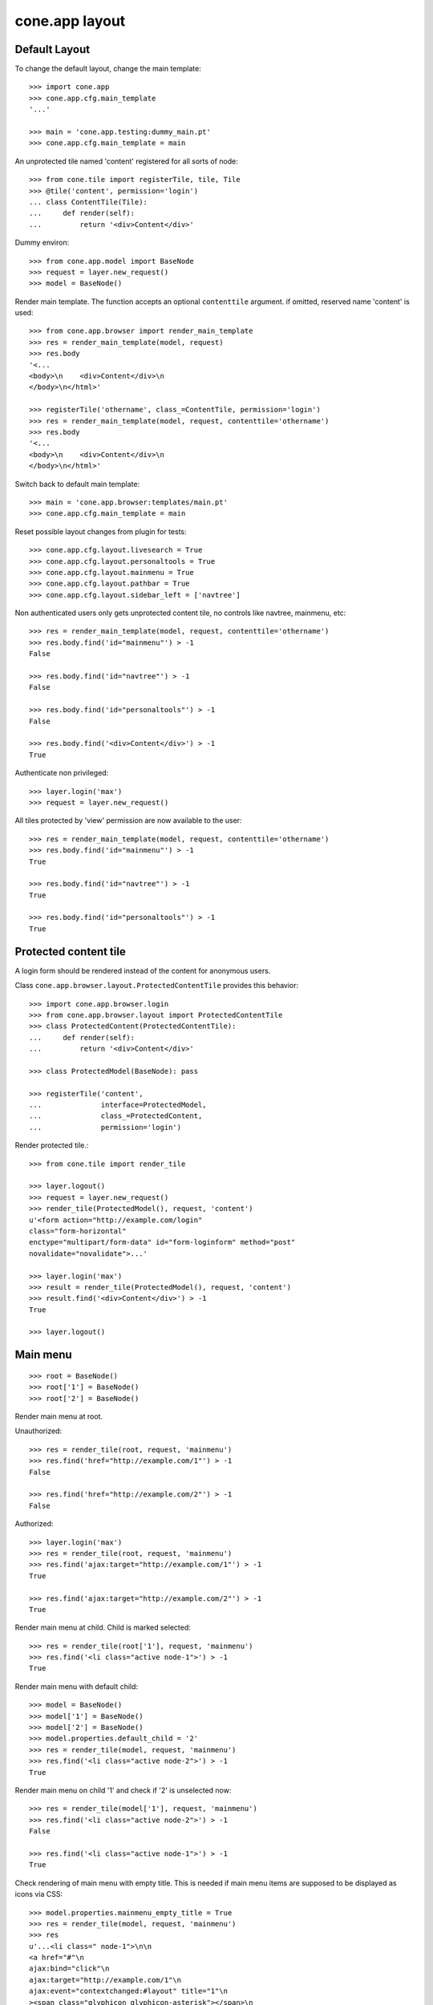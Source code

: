 cone.app layout
===============


Default Layout
--------------

To change the default layout, change the main template::

    >>> import cone.app
    >>> cone.app.cfg.main_template
    '...'

    >>> main = 'cone.app.testing:dummy_main.pt'
    >>> cone.app.cfg.main_template = main

An unprotected tile named 'content' registered for all sorts of node::

    >>> from cone.tile import registerTile, tile, Tile
    >>> @tile('content', permission='login')
    ... class ContentTile(Tile):
    ...     def render(self):
    ...         return '<div>Content</div>'

Dummy environ::

    >>> from cone.app.model import BaseNode
    >>> request = layer.new_request()
    >>> model = BaseNode()

Render main template. The function accepts an optional ``contenttile``
argument. if omitted, reserved name 'content' is used::

    >>> from cone.app.browser import render_main_template
    >>> res = render_main_template(model, request)
    >>> res.body
    '<...
    <body>\n    <div>Content</div>\n  
    </body>\n</html>'

    >>> registerTile('othername', class_=ContentTile, permission='login')
    >>> res = render_main_template(model, request, contenttile='othername')
    >>> res.body
    '<...
    <body>\n    <div>Content</div>\n  
    </body>\n</html>'

Switch back to default main template::

    >>> main = 'cone.app.browser:templates/main.pt'
    >>> cone.app.cfg.main_template = main

Reset possible layout changes from plugin for tests::

    >>> cone.app.cfg.layout.livesearch = True
    >>> cone.app.cfg.layout.personaltools = True
    >>> cone.app.cfg.layout.mainmenu = True
    >>> cone.app.cfg.layout.pathbar = True
    >>> cone.app.cfg.layout.sidebar_left = ['navtree']

Non authenticated users only gets unprotected content tile, no controls like
navtree, mainmenu, etc::

    >>> res = render_main_template(model, request, contenttile='othername')
    >>> res.body.find('id="mainmenu"') > -1
    False

    >>> res.body.find('id="navtree"') > -1
    False

    >>> res.body.find('id="personaltools"') > -1
    False

    >>> res.body.find('<div>Content</div>') > -1
    True

Authenticate non privileged::

    >>> layer.login('max')
    >>> request = layer.new_request()

All tiles protected by 'view' permission are now available to the user::

    >>> res = render_main_template(model, request, contenttile='othername')
    >>> res.body.find('id="mainmenu"') > -1
    True

    >>> res.body.find('id="navtree"') > -1
    True

    >>> res.body.find('id="personaltools"') > -1
    True


Protected content tile
----------------------

A login form should be rendered instead of the content for anonymous users.

Class ``cone.app.browser.layout.ProtectedContentTile`` provides this behavior::

    >>> import cone.app.browser.login
    >>> from cone.app.browser.layout import ProtectedContentTile
    >>> class ProtectedContent(ProtectedContentTile):
    ...     def render(self):
    ...         return '<div>Content</div>'

    >>> class ProtectedModel(BaseNode): pass

    >>> registerTile('content',
    ...              interface=ProtectedModel,
    ...              class_=ProtectedContent,
    ...              permission='login')

Render protected tile.::

    >>> from cone.tile import render_tile

    >>> layer.logout()
    >>> request = layer.new_request()
    >>> render_tile(ProtectedModel(), request, 'content')
    u'<form action="http://example.com/login" 
    class="form-horizontal" 
    enctype="multipart/form-data" id="form-loginform" method="post" 
    novalidate="novalidate">...'

    >>> layer.login('max')
    >>> result = render_tile(ProtectedModel(), request, 'content')
    >>> result.find('<div>Content</div>') > -1
    True

    >>> layer.logout()


Main menu
---------

::

    >>> root = BaseNode()
    >>> root['1'] = BaseNode()
    >>> root['2'] = BaseNode()

Render main menu at root.

Unauthorized::

    >>> res = render_tile(root, request, 'mainmenu')
    >>> res.find('href="http://example.com/1"') > -1
    False

    >>> res.find('href="http://example.com/2"') > -1
    False

Authorized::

    >>> layer.login('max')
    >>> res = render_tile(root, request, 'mainmenu')
    >>> res.find('ajax:target="http://example.com/1"') > -1
    True

    >>> res.find('ajax:target="http://example.com/2"') > -1
    True

Render main menu at child. Child is marked selected::

    >>> res = render_tile(root['1'], request, 'mainmenu')
    >>> res.find('<li class="active node-1">') > -1
    True

Render main menu with default child::

    >>> model = BaseNode()
    >>> model['1'] = BaseNode()
    >>> model['2'] = BaseNode()
    >>> model.properties.default_child = '2'
    >>> res = render_tile(model, request, 'mainmenu')
    >>> res.find('<li class="active node-2">') > -1
    True

Render main menu on child '1' and check if '2' is unselected now::

    >>> res = render_tile(model['1'], request, 'mainmenu')
    >>> res.find('<li class="active node-2">') > -1
    False

    >>> res.find('<li class="active node-1">') > -1
    True

Check rendering of main menu with empty title. This is needed if main menu
items are supposed to be displayed as icons via CSS::

    >>> model.properties.mainmenu_empty_title = True
    >>> res = render_tile(model, request, 'mainmenu')
    >>> res
    u'...<li class=" node-1">\n\n        
    <a href="#"\n           
    ajax:bind="click"\n           
    ajax:target="http://example.com/1"\n           
    ajax:event="contextchanged:#layout" title="1"\n          
    ><span class="glyphicon glyphicon-asterisk"></span>\n          
    <span></span></a>\n\n      
    </li>\n\n    \n\n      
    <li class="active node-2">\n\n        
    <a href="#"\n           
    ajax:bind="click"\n           
    ajax:target="http://example.com/2"\n           
    ajax:event="contextchanged:#layout" title="2"\n          
    ><span class="glyphicon glyphicon-asterisk"></span>\n          
    <span></span></a>\n\n      
    </li>...'

Child nodes which do not grant permission 'view' are skipped::

    >>> from cone.app.security import DEFAULT_SETTINGS_ACL
    >>> class InvisibleNode(BaseNode):
    ...     __acl__ =  DEFAULT_SETTINGS_ACL

    >>> model['3'] = InvisibleNode()
    >>> res = render_tile(model, request, 'mainmenu')
    >>> res.find('<li class=" node-3">') > -1
    False

    >>> layer.login('manager')
    >>> request = layer.current_request

    >>> res = render_tile(model, request, 'mainmenu')
    >>> res.find('<li class=" node-3">') > -1
    True

    >>> layer.logout()


Navtree
-------

Test navigation tree tile.

Unauthorized::

    >>> request = layer.new_request()
    >>> res = render_tile(root, request, 'navtree')
    >>> res.find('id="navtree"') != -1
    False

Empty navtree, no items are marked to be displayed::

    >>> layer.login('max')
    >>> res = render_tile(root, request, 'navtree')
    >>> res.find('id="navtree"') != -1
    True

    >>> res.find('ajax:bind="contextchanged"') != -1
    True

    >>> res.find('ajax:action="navtree:#navtree:replace"') != -1
    True

    >>> res.find('class="contextsensitiv"') != -1
    True

Node's which are in navtree::

    >>> root = BaseNode()
    >>> root.properties.in_navtree = True
    >>> root['1'] = BaseNode()
    >>> root['1']['11'] = BaseNode()
    >>> root['1']['11'].properties.in_navtree = True
    >>> root['1'].properties.in_navtree = True
    >>> root['2'] = BaseNode()
    >>> root['2'].properties.in_navtree = True

``in_navtree`` is read from ``node.properties`` and defines display UI contract
with the navtree tile::

    >>> res = render_tile(root, request, 'navtree')
    >>> res.find('ajax:target="http://example.com/1"') > -1
    True

Render navtree on ``root['1']``, must be selected::

    >>> res = render_tile(root['1'], request, 'navtree')
    >>> res
    u'...<li class="active navtreelevel_1">\n\n      
    <a href="#"\n         
    ajax:bind="click"\n         
    ajax:target="http://example.com/1"\n         
    ajax:event="contextchanged:#layout">\n        
    <i class="glyphicon glyphicon-asterisk" alt="..."></i>\n        1\n      
    </a>...'

Child nodes which do not grant permission 'view' are skipped::

    >>> class InvisibleNavNode(BaseNode):
    ...     __acl__ =  DEFAULT_SETTINGS_ACL

    >>> root['3'] = InvisibleNavNode()
    >>> root['3'].properties.in_navtree = True
    >>> res = render_tile(root, request, 'navtree')
    >>> res.find('ajax:target="http://example.com/3"') > -1
    False

    >>> layer.login('manager')
    >>> res = render_tile(root, request, 'navtree')
    >>> res.find('ajax:target="http://example.com/3"') > -1
    True

Default child behavior of navtree. Default children objects are displayed in 
navtree.::

    >>> root.properties.default_child = '1'
    >>> res = render_tile(root, request, 'navtree')
    >>> res
    u'...<li class="active navtreelevel_1">\n\n      
    <a href="#"\n         
    ajax:bind="click"\n         
    ajax:target="http://example.com/1"\n         
    ajax:event="contextchanged:#layout">\n        
    <i class="glyphicon glyphicon-asterisk" alt="..."></i>\n        1\n      
    </a>...'

    >>> res = render_tile(root['1'], request, 'navtree')
    >>> res
    u'...<li class="active navtreelevel_1">\n\n      
    <a href="#"\n         
    ajax:bind="click"\n         
    ajax:target="http://example.com/1"\n         
    ajax:event="contextchanged:#layout">\n        
    <i class="glyphicon glyphicon-asterisk" alt="..."></i>\n        1\n      
    </a>...'

If default child should not be displayed it navtree,
``node.properties.hide_if_default`` must be set to 'True'::

    >>> root['1'].properties.hide_if_default = True

In this case, also children context gets switched. Instead of remaining non
default children, children of default node are displayed.::

    >>> res = render_tile(root, request, 'navtree')
    >>> res.find('ajax:target="http://example.com/1"') > -1
    False

    >>> res.find('ajax:target="http://example.com/2"') > -1
    False

    >>> res.find('ajax:target="http://example.com/1/11"') > -1
    True

Check whether children subrendering works on nodes which have set
``hide_if_default``::

    >>> root['1']['11']['a'] = BaseNode()
    >>> root['1']['11']['a'].properties.in_navtree = True
    >>> root['1']['11']['a']['aa'] = BaseNode()
    >>> root['1']['11']['a']['aa'].properties.in_navtree = True
    >>> root['1']['11']['b'] = BaseNode()
    >>> root['1']['11']['b'].properties.in_navtree = True
    >>> root.printtree()
    <class 'cone.app.model.BaseNode'>: None
      <class 'cone.app.model.BaseNode'>: 1
        <class 'cone.app.model.BaseNode'>: 11
          <class 'cone.app.model.BaseNode'>: a
            <class 'cone.app.model.BaseNode'>: aa
          <class 'cone.app.model.BaseNode'>: b
      <class 'cone.app.model.BaseNode'>: 2
      <class 'InvisibleNavNode'>: 3

    >>> res = render_tile(root['1']['11'], request, 'navtree')
    >>> res.find('ajax:target="http://example.com/1/11/a"') > -1
    True

    >>> res.find('ajax:target="http://example.com/1/11/b"') > -1
    True

    >>> res = render_tile(root['1']['11']['a'], request, 'navtree')

    >>> res.find('ajax:target="http://example.com/1/11/a/aa"') > -1
    True

    >>> res = render_tile(root['1']['11']['a']['aa'], request, 'navtree')

    >>> res.find('ajax:target="http://example.com/1/11/a/aa"') > -1
    True

Render navtree on ``root['1']['11']``, check selected::

    >>> res = render_tile(root['1']['11'], request, 'navtree')
    >>> res
    u'...<li class="active navtreelevel_1">\n\n      
    <a href="#"\n         
    ajax:bind="click"\n         
    ajax:target="http://example.com/1/11"\n         
    ajax:event="contextchanged:#layout">\n        
    <i class="glyphicon glyphicon-asterisk" alt="..."></i>\n        11\n      
    </a>...'

    >>> layer.logout()


Personal Tools
--------------

Unauthorized::

    >>> request = layer.new_request()
    >>> res = render_tile(root, request, 'personaltools')
    >>> res.find('id="personaltools"') != -1
    False

Authorized::

    >>> layer.login('max')
    >>> res = render_tile(root, request, 'personaltools')
    >>> res.find('id="personaltools"') != -1
    True

    >>> res.find('href="http://example.com/logout"') != -1
    True

    >>> layer.logout()


Pathbar
-------

Unauthorized::

    >>> request = layer.new_request()
    >>> res = render_tile(root, request, 'pathbar')
    >>> res.find('pathbaritem') != -1
    False

    >>> layer.login('max')
    >>> res = render_tile(root['1'], request, 'pathbar')
    >>> res.find('id="pathbar"') != -1
    True

Default child behavior of pathbar::

    >>> root = BaseNode()
    >>> root['1'] = BaseNode()
    >>> root['2'] = BaseNode()

    >>> res = render_tile(root, request, 'pathbar')
    >>> res.find('<strong>Home</strong>') > -1
    True

    >>> res = render_tile(root['1'], request, 'pathbar')
    >>> res.find('>Home</a>') > -1
    True

    >>> res.find('<strong>1</strong>') > -1
    True

    >>> res = render_tile(root['2'], request, 'pathbar')
    >>> res.find('>Home</a>') > -1
    True

    >>> res.find('<strong>2</strong>') > -1
    True

    >>> root.properties.default_child = '1'
    >>> res = render_tile(root['1'], request, 'pathbar')
    >>> res.find('<strong>Home</strong>') > -1
    True

    >>> res.find('<strong>1</strong>') > -1
    False

    >>> res = render_tile(root['2'], request, 'pathbar')
    >>> res.find('>Home</a>') > -1
    True

    >>> res.find('<strong>2</strong>') > -1
    True

    >>> root['1'].properties.default_child = '12'
    >>> root['1']['11'] = BaseNode()
    >>> root['1']['12'] = BaseNode()
    >>> res = render_tile(root['1']['11'], request, 'pathbar')
    >>> res.find('<strong>11</strong>') > -1
    True

    >>> res = render_tile(root['1']['12'], request, 'pathbar')
    >>> res.find('<strong>Home</strong>') > -1
    True

    >>> layer.logout()


Byline
------

Byline renders ``model.metadata.creator``, `model.metadata.created`` and
`model.metadata.modified``::

    >>> from datetime import datetime
    >>> dt = datetime(2011, 3, 14)
    >>> root.metadata.created = dt
    >>> root.metadata.modified = dt
    >>> root.metadata.creator = 'max'

Unauthenticated::

    >>> request = layer.new_request()
    >>> res = render_tile(root, request, 'byline')
    >>> res
    u''

Authenticated::

    >>> layer.login('max')
    >>> res = render_tile(root, request, 'byline')
    >>> print res
    <BLANKLINE>
      <p class="byline">
        <span>Created by</span>:
        <strong>max</strong>,
        <span>on</span>
        <strong>14.03.2011 00:00</strong>.
        <span>Last modified</span>:
        <strong>14.03.2011 00:00</strong>
      </p>
    <BLANKLINE>

    >>> layer.logout()


Test default root content tile
------------------------------

::
    >>> from cone.app.model import AppRoot
    >>> root = AppRoot()
    >>> layer.login('max')
    >>> res = render_tile(root, request, 'content')
    >>> print res
    <div>
        Default Root
    </div>

    >>> root.factories['1'] = BaseNode
    >>> root.properties.default_child = '1'
    >>> res = render_tile(root, request, 'content')
    >>> print res
    <div>Content</div>

    >>> layer.logout()
